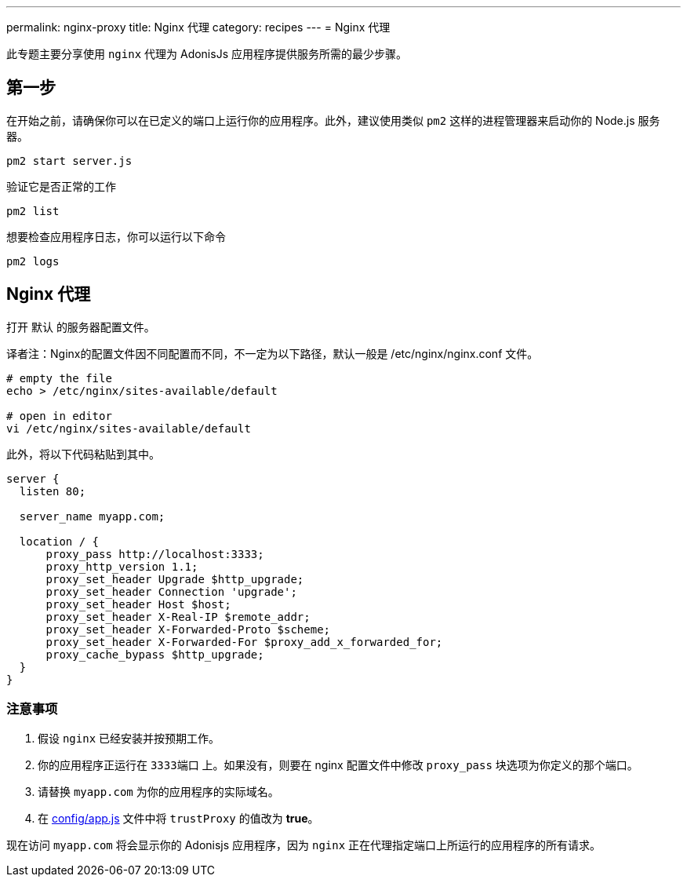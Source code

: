 ---
permalink: nginx-proxy
title: Nginx 代理
category: recipes
---
= Nginx 代理

toc::[]

此专题主要分享使用 `nginx` 代理为 AdonisJs 应用程序提供服务所需的最少步骤。

== 第一步
在开始之前，请确保你可以在已定义的端口上运行你的应用程序。此外，建议使用类似 `pm2` 这样的进程管理器来启动你的 Node.js 服务器。

[source, bash]
----
pm2 start server.js
----

验证它是否正常的工作

[source, js]
----
pm2 list
----

想要检查应用程序日志，你可以运行以下命令

[source, js]
----
pm2 logs
----

== Nginx 代理

打开 `默认` 的服务器配置文件。

译者注：Nginx的配置文件因不同配置而不同，不一定为以下路径，默认一般是 /etc/nginx/nginx.conf 文件。

[source, bash]
----
# empty the file
echo > /etc/nginx/sites-available/default

# open in editor
vi /etc/nginx/sites-available/default
----

此外，将以下代码粘贴到其中。

[source, nginx]
----
server {
  listen 80;

  server_name myapp.com;

  location / {
      proxy_pass http://localhost:3333;
      proxy_http_version 1.1;
      proxy_set_header Upgrade $http_upgrade;
      proxy_set_header Connection 'upgrade';
      proxy_set_header Host $host;
      proxy_set_header X-Real-IP $remote_addr;
      proxy_set_header X-Forwarded-Proto $scheme;
      proxy_set_header X-Forwarded-For $proxy_add_x_forwarded_for;
      proxy_cache_bypass $http_upgrade;
  }
}
----

=== 注意事项

1. 假设 `nginx` 已经安装并按预期工作。
2. 你的应用程序正运行在 `3333端口` 上。如果没有，则要在 nginx 配置文件中修改 `proxy_pass` 块选项为你定义的那个端口。
3. 请替换 `myapp.com` 为你的应用程序的实际域名。
4. 在 link:https://github.com/adonisjs/adonis-slim-app/blob/develop/config/app.js#L43[config/app.js] 文件中将 `trustProxy` 的值改为 *true*。

现在访问 `myapp.com` 将会显示你的 Adonisjs 应用程序，因为 `nginx` 正在代理指定端口上所运行的应用程序的所有请求。
